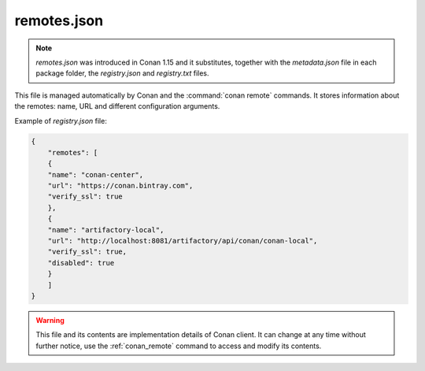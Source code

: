 .. _remotes.json:

remotes.json
============

.. note::

    *remotes.json* was introduced in Conan 1.15 and it substitutes, together with the *metadata.json* file in
    each package folder, the *registry.json* and *registry.txt* files.


This file is managed automatically by Conan and the :command:`conan remote` commands. It stores information about
the remotes: name, URL and different configuration arguments.


Example of *registry.json* file:

.. code-block:: json

    {
        "remotes": [
        {
        "name": "conan-center",
        "url": "https://conan.bintray.com",
        "verify_ssl": true
        },
        {
        "name": "artifactory-local",
        "url": "http://localhost:8081/artifactory/api/conan/conan-local",
        "verify_ssl": true,
        "disabled": true
        }
        ]
    }

.. warning::

    This file and its contents are implementation details of Conan client. It can change at any time
    without further notice, use the :ref:`conan_remote` command to access and modify its contents.
